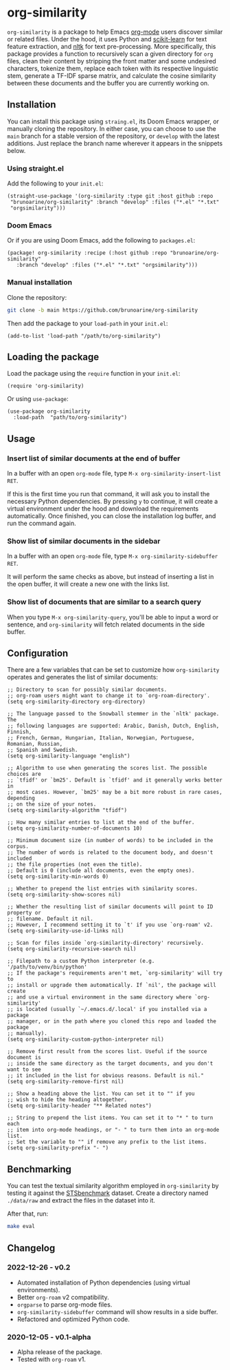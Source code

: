 * org-similarity

=org-similarity= is a package to help Emacs [[https://orgmode.org][org-mode]] users discover similar or related files. Under the hood, it uses Python and [[https://github.com/scikit-learn/scikit-learn][scikit-learn]] for text feature extraction, and [[https://github.com/nltk/nltk][nltk]] for text pre-processing. More specifically, this package provides a function to recursively scan a given directory for =org= files, clean their content by stripping the front matter and some undesired characters, tokenize them, replace each token with its respective linguistic stem, generate a TF-IDF sparse matrix, and calculate the cosine similarity between these documents and the buffer you are currently working on.

[[./assets/example.gif]]

** Installation

You can install this package using =straing.el=, its Doom Emacs wrapper, or manually cloning the repository. In either case, you can choose to use the =main= branch for a stable version of the repository, or =develop= with the latest additions. Just replace the branch name wherever it appears in the snippets below.

*** Using straight.el

Add the following to your =init.el=:

#+begin_src elisp
(straight-use-package '(org-similarity :type git :host github :repo
 "brunoarine/org-similarity" :branch "develop" :files ("*.el" "*.txt"
 "orgsimilarity")))
#+end_src

*** Doom Emacs

Or if you are using Doom Emacs, add the following to =packages.el=:

#+begin_src elisp
(package! org-similarity :recipe (:host github :repo "brunoarine/org-similarity"
   :branch "develop" :files ("*.el" "*.txt" "orgsimilarity")))
#+end_src

*** Manual installation

Clone the repository:

#+begin_src sh
git clone -b main https://github.com/brunoarine/org-similarity
#+end_src

Then add the package to your =load-path= in your =init.el=:
#+begin_src elisp
(add-to-list 'load-path "/path/to/org-similarity")
#+end_src

** Loading the package

Load the package using the =require= function in your =init.el=:

#+begin_src elisp
(require 'org-similarity)
#+end_src

Or using =use-package=:

#+begin_src elisp
(use-package org-similarity
  :load-path  "path/to/org-similarity")
#+end_src

** Usage

*** Insert list of similar documents at the end of buffer
In a buffer with an open =org-mode= file, type =M-x org-similarity-insert-list RET=.

If this is the first time you run that command, it will ask you to install the necessary Python dependencies. By pressing =y= to continue, it will create a virtual environment under the hood and download the requirements automatically. Once finished, you can close the installation log buffer, and run the command again.

*** Show list of similar documents in the sidebar
In a buffer with an open =org-mode= file, type =M-x org-similarity-sidebuffer RET=.

It will perform the same checks as above, but instead of inserting a list in the open buffer, it will create a new one with the links list.

*** Show list of documents that are similar to a search query
When you type =M-x org-similarity-query=, you'll be able to input a word or sentence, and =org-similarity= will fetch related documents in the side buffer.

** Configuration

There are a few variables that can be set to customize how =org-similarity= operates and generates the list of similar documents:

#+begin_src elisp
;; Directory to scan for possibly similar documents.
;; org-roam users might want to change it to `org-roam-directory'.
(setq org-similarity-directory org-directory)

;; The language passed to the Snowball stemmer in the `nltk' package.  The
;; following languages are supported: Arabic, Danish, Dutch, English, Finnish,
;; French, German, Hungarian, Italian, Norwegian, Portuguese, Romanian, Russian,
;; Spanish and Swedish.
(setq org-similarity-language "english")

;; Algorithm to use when generating the scores list. The possible choices are
;; `tfidf' or `bm25'. Default is `tfidf' and it generally works better in
;; most cases. However, `bm25' may be a bit more robust in rare cases, depending
;; on the size of your notes.
(setq org-similarity-algorithm "tfidf")

;; How many similar entries to list at the end of the buffer.
(setq org-similarity-number-of-documents 10)

;; Minimum document size (in number of words) to be included in the corpus.
;; The number of words is related to the document body, and doesn't included
;; the file properties (not even the title).
;; Default is 0 (include all documents, even the empty ones).
(setq org-similarity-min-words 0)

;; Whether to prepend the list entries with similarity scores.
(setq org-similarity-show-scores nil)

;; Whether the resulting list of similar documents will point to ID property or
;; filename. Default it nil.
;; However, I recommend setting it to `t' if you use `org-roam' v2.
(setq org-similarity-use-id-links nil)

;; Scan for files inside `org-similarity-directory' recursively.
(setq org-similarity-recursive-search nil)

;; Filepath to a custom Python interpreter (e.g. '/path/to/venv/bin/python'
;; If the package's requirements aren't met, `org-similarity' will try to
;; install or upgrade them automatically. If `nil', the package will create
;; and use a virtual environment in the same directory where `org-similarity'
;; is located (usually `~/.emacs.d/.local' if you installed via a package
;; manager, or in the path where you cloned this repo and loaded the package
;; manually).
(setq org-similarity-custom-python-interpreter nil)

;; Remove first result from the scores list. Useful if the source document is
;; inside the same directory as the target documents, and you don't want to see
;; it included in the list for obvious reasons. Default is nil."
(setq org-similarity-remove-first nil)

;; Show a heading above the list. You can set it to "" if you
;; wish to hide the heading altogether.
(setq org-similarity-header "** Related notes")

;; String to prepend the list items. You can set it to "* " to turn each
;; item into org-mode headings, or "- " to turn them into an org-mode list.
;; Set the variable to "" if remove any prefix to the list items.
(setq org-similarity-prefix "- ")
#+end_src


** Benchmarking

You can test the textual similarity algorithm employed in =org-similarity= by testing it against the [[http://ixa2.si.ehu.eus/stswiki/index.php/STSbenchmark][STSbenchmark]] dataset. Create a directory named =./data/raw= and extract the files in the dataset into it.

After that, run:

#+begin_src sh
make eval
#+end_src

** Changelog

*** 2022-12-26 - v0.2
- Automated installation of Python dependencies (using virtual environments).
- Better =org-roam= v2 compatibility.
- =orgparse= to parse org-mode files.
- =org-similarity-sidebuffer= command will show results in a side buffer.
- Refactored and optimized Python code.

*** 2020-12-05 - v0.1-alpha
- Alpha release of the package.
- Tested with =org-roam= v1.
